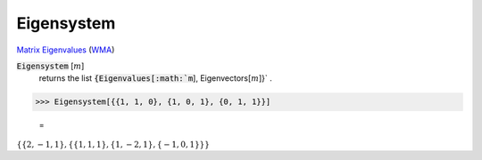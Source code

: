Eigensystem
===========

`Matrix Eigenvalues <https://en.wikipedia.org/wiki/Eigenvalues_and_eigenvectors>`_ (`WMA <https://reference.wolfram.com/language/ref/Eigensystem.html>`_)


:code:`Eigensystem` [:math:`m`]
    returns the list :code:`{Eigenvalues[:math:`m`], Eigenvectors[:math:`m`]}` .





>>> Eigensystem[{{1, 1, 0}, {1, 0, 1}, {0, 1, 1}}]

    =
:math:`\left\{\left\{2,-1,1\right\},\left\{\left\{1,1,1\right\},\left\{1,-2,1\right\},\left\{-1,0,1\right\}\right\}\right\}`



